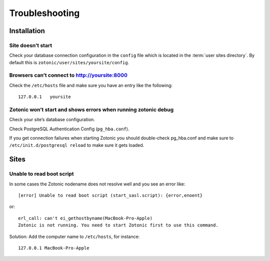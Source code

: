 Troubleshooting
===============

.. _ref-troubleshooting-installation:

Installation
------------

Site doesn’t start
^^^^^^^^^^^^^^^^^^

Check your database connection configuration in the ``config`` file which is
located in the :term:`user sites directory`. By default this is
``zotonic/user/sites/yoursite/config``.

Browsers can’t connect to http://yoursite:8000
^^^^^^^^^^^^^^^^^^^^^^^^^^^^^^^^^^^^^^^^^^^^^^

Check the ``/etc/hosts`` file and make sure you have an entry like the following::

    127.0.0.1   yoursite

Zotonic won’t start and shows errors when running zotonic debug
^^^^^^^^^^^^^^^^^^^^^^^^^^^^^^^^^^^^^^^^^^^^^^^^^^^^^^^^^^^^^^^

Check your site’s database configuration.

Check PostgreSQL Authentication Config (``pg_hba.conf``).

If you get connection failures when starting Zotonic you should
double-check pg_hba.conf and make sure to ``/etc/init.d/postgresql
reload`` to make sure it gets loaded.

.. _ref-troubleshooting-sites:

Sites
-----

Unable to read boot script
^^^^^^^^^^^^^^^^^^^^^^^^^^

In some cases the Zotonic nodename does not resolve well and you see an error like::

    [error] Unable to read boot script (start_sasl.script): {error,enoent}

or::

    erl_call: can't ei_gethostbyname(MacBook-Pro-Apple)
    Zotonic is not running. You need to start Zotonic first to use this command.

Solution: Add the computer name to ``/etc/hosts``, for instance::

    127.0.0.1 MacBook-Pro-Apple

